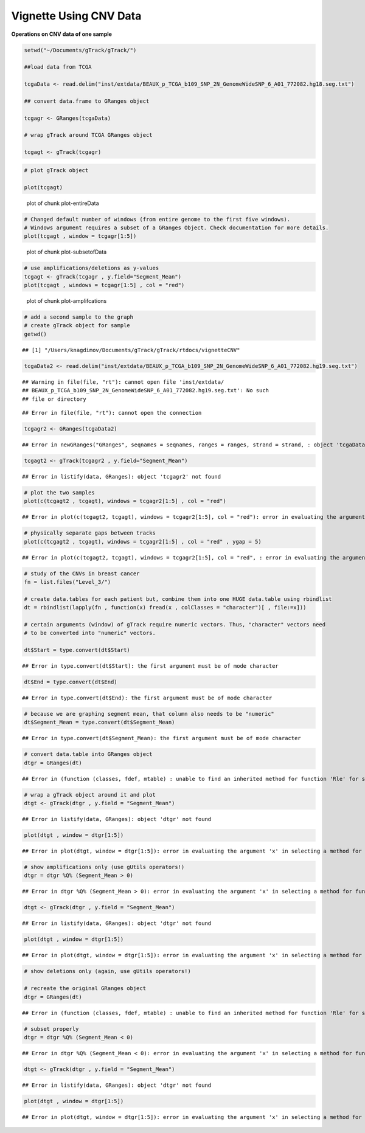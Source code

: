 Vignette Using CNV Data
=======================

**Operations on CNV data of one sample** 


.. sourcecode:: r
    

    setwd("~/Documents/gTrack/gTrack/")
    
    ##load data from TCGA
    
    tcgaData <- read.delim("inst/extdata/BEAUX_p_TCGA_b109_SNP_2N_GenomeWideSNP_6_A01_772082.hg18.seg.txt")
    
    ## convert data.frame to GRanges object
    
    tcgagr <- GRanges(tcgaData)
    
    # wrap gTrack around TCGA GRanges object
    
    tcgagt <- gTrack(tcgagr)



.. sourcecode:: r
    

    # plot gTrack object
    
    plot(tcgagt)

.. figure:: figure/plot-entireData-1.png
    :alt: plot of chunk plot-entireData

    plot of chunk plot-entireData


.. sourcecode:: r
    

    # Changed default number of windows (from entire genome to the first five windows).
    # Windows argument requires a subset of a GRanges Object. Check documentation for more details.
    plot(tcgagt , window = tcgagr[1:5])

.. figure:: figure/plot-subsetofData-1.png
    :alt: plot of chunk plot-subsetofData

    plot of chunk plot-subsetofData


.. sourcecode:: r
    

    # use amplifications/deletions as y-values
    tcgagt <- gTrack(tcgagr , y.field="Segment_Mean")
    plot(tcgagt , windows = tcgagr[1:5] , col = "red")

.. figure:: figure/plot-amplifcations-1.png
    :alt: plot of chunk plot-amplifcations

    plot of chunk plot-amplifcations


.. sourcecode:: r
    

    # add a second sample to the graph
    # create gTrack object for sample
    getwd()


::

    ## [1] "/Users/knagdimov/Documents/gTrack/gTrack/rtdocs/vignetteCNV"


.. sourcecode:: r
    

    tcgaData2 <- read.delim("inst/extdata/BEAUX_p_TCGA_b109_SNP_2N_GenomeWideSNP_6_A01_772082.hg19.seg.txt")


::

    ## Warning in file(file, "rt"): cannot open file 'inst/extdata/
    ## BEAUX_p_TCGA_b109_SNP_2N_GenomeWideSNP_6_A01_772082.hg19.seg.txt': No such
    ## file or directory



::

    ## Error in file(file, "rt"): cannot open the connection


.. sourcecode:: r
    

    tcgagr2 <- GRanges(tcgaData2)


::

    ## Error in newGRanges("GRanges", seqnames = seqnames, ranges = ranges, strand = strand, : object 'tcgaData2' not found


.. sourcecode:: r
    

    tcgagt2 <- gTrack(tcgagr2 , y.field="Segment_Mean")


::

    ## Error in listify(data, GRanges): object 'tcgagr2' not found




.. sourcecode:: r
    

    # plot the two samples
    plot(c(tcgagt2 , tcgagt), windows = tcgagr2[1:5] , col = "red")


::

    ## Error in plot(c(tcgagt2, tcgagt), windows = tcgagr2[1:5], col = "red"): error in evaluating the argument 'x' in selecting a method for function 'plot': Error: object 'tcgagt2' not found




.. sourcecode:: r
    

    # physically separate gaps between tracks
    plot(c(tcgagt2 , tcgagt), windows = tcgagr2[1:5] , col = "red" , ygap = 5)


::

    ## Error in plot(c(tcgagt2, tcgagt), windows = tcgagr2[1:5], col = "red", : error in evaluating the argument 'x' in selecting a method for function 'plot': Error: object 'tcgagt2' not found




.. sourcecode:: r
    

    # study of the CNVs in breast cancer
    fn = list.files("Level_3/")
    
    # create data.tables for each patient but, combine them into one HUGE data.table using rbindlist
    dt = rbindlist(lapply(fn , function(x) fread(x , colClasses = "character")[ , file:=x]))
    
    # certain arguments (window) of gTrack require numeric vectors. Thus, "character" vectors need
    # to be converted into "numeric" vectors.
    
    dt$Start = type.convert(dt$Start)


::

    ## Error in type.convert(dt$Start): the first argument must be of mode character


.. sourcecode:: r
    

    dt$End = type.convert(dt$End)


::

    ## Error in type.convert(dt$End): the first argument must be of mode character


.. sourcecode:: r
    

    # because we are graphing segment mean, that column also needs to be "numeric"
    dt$Segment_Mean = type.convert(dt$Segment_Mean)


::

    ## Error in type.convert(dt$Segment_Mean): the first argument must be of mode character


.. sourcecode:: r
    

    # convert data.table into GRanges object
    dtgr = GRanges(dt)


::

    ## Error in (function (classes, fdef, mtable) : unable to find an inherited method for function 'Rle' for signature '"data.table", "missing"'


.. sourcecode:: r
    

    # wrap a gTrack object around it and plot
    dtgt <- gTrack(dtgr , y.field = "Segment_Mean")


::

    ## Error in listify(data, GRanges): object 'dtgr' not found




.. sourcecode:: r
    

    plot(dtgt , window = dtgr[1:5])


::

    ## Error in plot(dtgt, window = dtgr[1:5]): error in evaluating the argument 'x' in selecting a method for function 'plot': Error: object 'dtgt' not found




.. sourcecode:: r
    

    # show amplifications only (use gUtils operators!)
    dtgr = dtgr %Q% (Segment_Mean > 0)


::

    ## Error in dtgr %Q% (Segment_Mean > 0): error in evaluating the argument 'x' in selecting a method for function '%Q%': Error: object 'dtgr' not found


.. sourcecode:: r
    

    dtgt <- gTrack(dtgr , y.field = "Segment_Mean")


::

    ## Error in listify(data, GRanges): object 'dtgr' not found




.. sourcecode:: r
    

    plot(dtgt , window = dtgr[1:5])


::

    ## Error in plot(dtgt, window = dtgr[1:5]): error in evaluating the argument 'x' in selecting a method for function 'plot': Error: object 'dtgt' not found




.. sourcecode:: r
    

    # show deletions only (again, use gUtils operators!)
    
    # recreate the original GRanges object
    dtgr = GRanges(dt)


::

    ## Error in (function (classes, fdef, mtable) : unable to find an inherited method for function 'Rle' for signature '"data.table", "missing"'


.. sourcecode:: r
    

    # subset properly
    dtgr = dtgr %Q% (Segment_Mean < 0)


::

    ## Error in dtgr %Q% (Segment_Mean < 0): error in evaluating the argument 'x' in selecting a method for function '%Q%': Error: object 'dtgr' not found


.. sourcecode:: r
    

    dtgt <- gTrack(dtgr , y.field = "Segment_Mean")


::

    ## Error in listify(data, GRanges): object 'dtgr' not found




.. sourcecode:: r
    

    plot(dtgt , window = dtgr[1:5])


::

    ## Error in plot(dtgt, window = dtgr[1:5]): error in evaluating the argument 'x' in selecting a method for function 'plot': Error: object 'dtgt' not found



